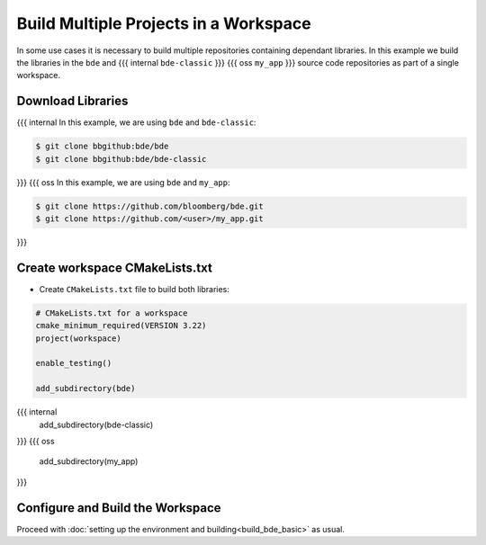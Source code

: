 .. _bbs-build-workspace-top:

--------------------------------------
Build Multiple Projects in a Workspace
--------------------------------------
In some use cases it is necessary to build multiple repositories containing
dependant libraries.  In this example we build the libraries in
the ``bde`` and
{{{ internal
``bde-classic``
}}}
{{{ oss
``my_app``
}}} source code repositories as part of a single workspace.

Download Libraries
------------------
{{{ internal
In this example, we are using ``bde`` and ``bde-classic``:

.. code-block:: shell

   $ git clone bbgithub:bde/bde
   $ git clone bbgithub:bde/bde-classic
}}}
{{{ oss
In this example, we are using ``bde`` and ``my_app``:

.. code-block:: shell

   $ git clone https://github.com/bloomberg/bde.git
   $ git clone https://github.com/<user>/my_app.git
}}}

Create workspace CMakeLists.txt
-------------------------------
* Create ``CMakeLists.txt`` file to build both libraries:

.. code-block:: CMake

   # CMakeLists.txt for a workspace
   cmake_minimum_required(VERSION 3.22)
   project(workspace)

   enable_testing()

   add_subdirectory(bde)
{{{ internal
   add_subdirectory(bde-classic)
}}}
{{{ oss
   add_subdirectory(my_app)
}}}

Configure and Build the Workspace 
---------------------------------
Proceed with :doc:`setting up the environment and building<build_bde_basic>` as
usual.

